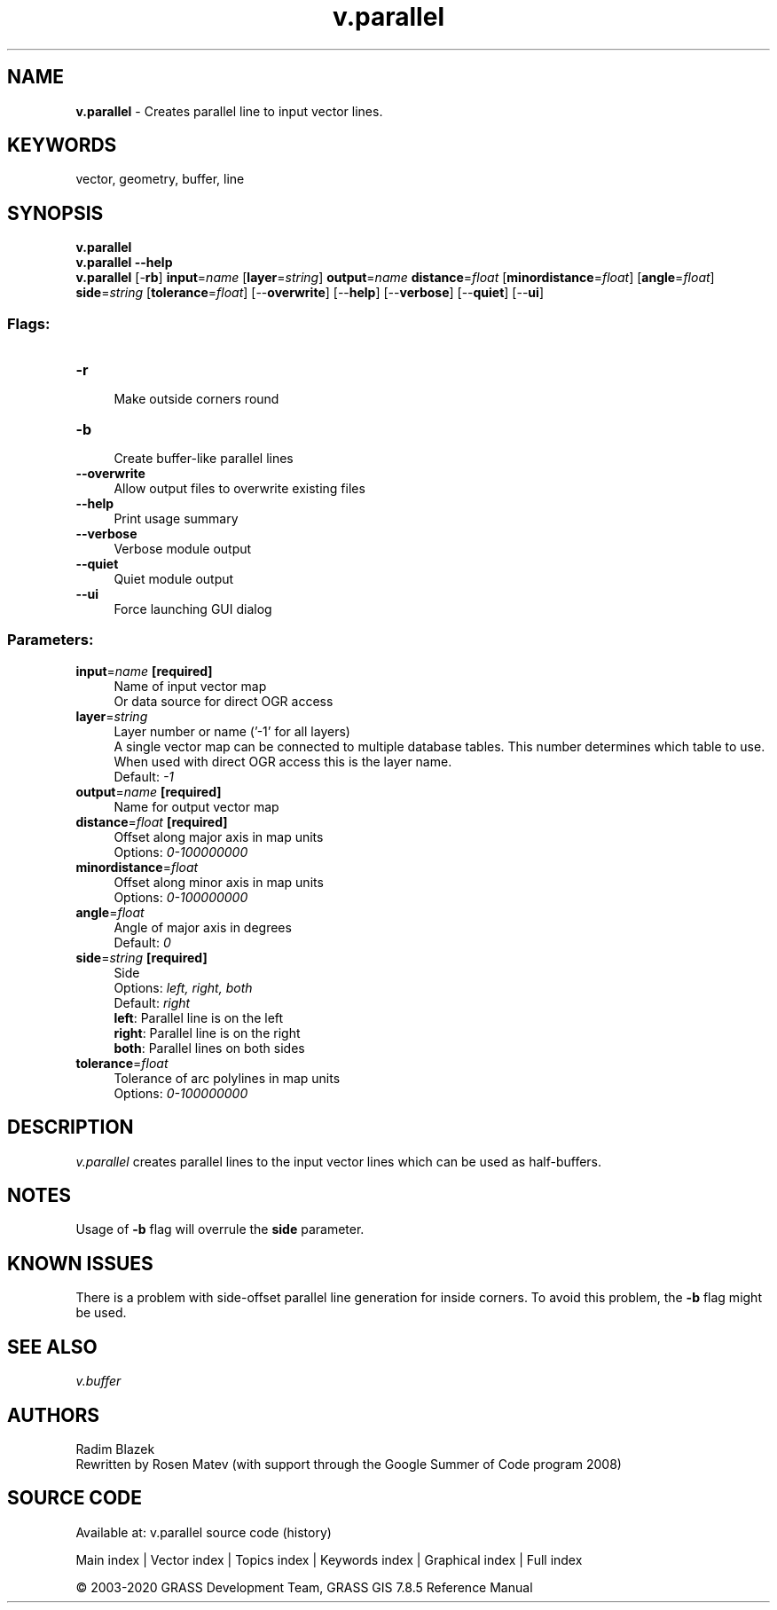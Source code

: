 .TH v.parallel 1 "" "GRASS 7.8.5" "GRASS GIS User's Manual"
.SH NAME
\fI\fBv.parallel\fR\fR  \- Creates parallel line to input vector lines.
.SH KEYWORDS
vector, geometry, buffer, line
.SH SYNOPSIS
\fBv.parallel\fR
.br
\fBv.parallel \-\-help\fR
.br
\fBv.parallel\fR [\-\fBrb\fR] \fBinput\fR=\fIname\fR  [\fBlayer\fR=\fIstring\fR]  \fBoutput\fR=\fIname\fR \fBdistance\fR=\fIfloat\fR  [\fBminordistance\fR=\fIfloat\fR]   [\fBangle\fR=\fIfloat\fR]  \fBside\fR=\fIstring\fR  [\fBtolerance\fR=\fIfloat\fR]   [\-\-\fBoverwrite\fR]  [\-\-\fBhelp\fR]  [\-\-\fBverbose\fR]  [\-\-\fBquiet\fR]  [\-\-\fBui\fR]
.SS Flags:
.IP "\fB\-r\fR" 4m
.br
Make outside corners round
.IP "\fB\-b\fR" 4m
.br
Create buffer\-like parallel lines
.IP "\fB\-\-overwrite\fR" 4m
.br
Allow output files to overwrite existing files
.IP "\fB\-\-help\fR" 4m
.br
Print usage summary
.IP "\fB\-\-verbose\fR" 4m
.br
Verbose module output
.IP "\fB\-\-quiet\fR" 4m
.br
Quiet module output
.IP "\fB\-\-ui\fR" 4m
.br
Force launching GUI dialog
.SS Parameters:
.IP "\fBinput\fR=\fIname\fR \fB[required]\fR" 4m
.br
Name of input vector map
.br
Or data source for direct OGR access
.IP "\fBlayer\fR=\fIstring\fR" 4m
.br
Layer number or name (\(cq\-1\(cq for all layers)
.br
A single vector map can be connected to multiple database tables. This number determines which table to use. When used with direct OGR access this is the layer name.
.br
Default: \fI\-1\fR
.IP "\fBoutput\fR=\fIname\fR \fB[required]\fR" 4m
.br
Name for output vector map
.IP "\fBdistance\fR=\fIfloat\fR \fB[required]\fR" 4m
.br
Offset along major axis in map units
.br
Options: \fI0\-100000000\fR
.IP "\fBminordistance\fR=\fIfloat\fR" 4m
.br
Offset along minor axis in map units
.br
Options: \fI0\-100000000\fR
.IP "\fBangle\fR=\fIfloat\fR" 4m
.br
Angle of major axis in degrees
.br
Default: \fI0\fR
.IP "\fBside\fR=\fIstring\fR \fB[required]\fR" 4m
.br
Side
.br
Options: \fIleft, right, both\fR
.br
Default: \fIright\fR
.br
\fBleft\fR: Parallel line is on the left
.br
\fBright\fR: Parallel line is on the right
.br
\fBboth\fR: Parallel lines on both sides
.IP "\fBtolerance\fR=\fIfloat\fR" 4m
.br
Tolerance of arc polylines in map units
.br
Options: \fI0\-100000000\fR
.SH DESCRIPTION
\fIv.parallel\fR creates parallel lines to the input vector lines which
can be used as half\-buffers.
.SH NOTES
Usage of \fB\-b\fR flag will overrule the \fBside\fR parameter.
.SH KNOWN ISSUES
There is a problem with side\-offset parallel line generation for inside corners.
To avoid this problem, the \fB\-b\fR flag might be used.
.SH SEE ALSO
\fI
v.buffer
\fR
.SH AUTHORS
Radim Blazek
.br
Rewritten by Rosen Matev (with support through the Google Summer of Code program 2008)
.SH SOURCE CODE
.PP
Available at: v.parallel source code (history)
.PP
Main index |
Vector index |
Topics index |
Keywords index |
Graphical index |
Full index
.PP
© 2003\-2020
GRASS Development Team,
GRASS GIS 7.8.5 Reference Manual
